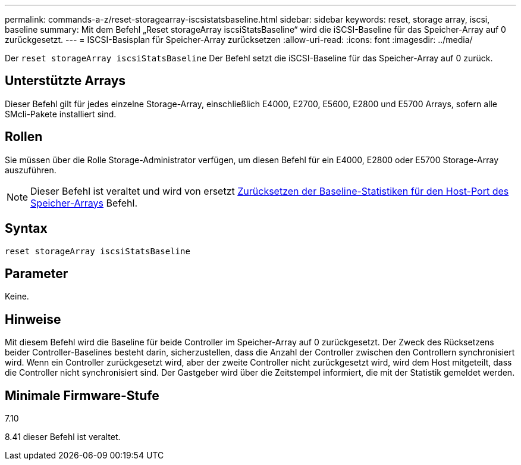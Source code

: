 ---
permalink: commands-a-z/reset-storagearray-iscsistatsbaseline.html 
sidebar: sidebar 
keywords: reset, storage array, iscsi, baseline 
summary: Mit dem Befehl „Reset storageArray iscsiStatsBaseline“ wird die iSCSI-Baseline für das Speicher-Array auf 0 zurückgesetzt. 
---
= ISCSI-Basisplan für Speicher-Array zurücksetzen
:allow-uri-read: 
:icons: font
:imagesdir: ../media/


[role="lead"]
Der `reset storageArray iscsiStatsBaseline` Der Befehl setzt die iSCSI-Baseline für das Speicher-Array auf 0 zurück.



== Unterstützte Arrays

Dieser Befehl gilt für jedes einzelne Storage-Array, einschließlich E4000, E2700, E5600, E2800 und E5700 Arrays, sofern alle SMcli-Pakete installiert sind.



== Rollen

Sie müssen über die Rolle Storage-Administrator verfügen, um diesen Befehl für ein E4000, E2800 oder E5700 Storage-Array auszuführen.

[NOTE]
====
Dieser Befehl ist veraltet und wird von ersetzt xref:reset-storagearray-hostportstatisticsbaseline.adoc[Zurücksetzen der Baseline-Statistiken für den Host-Port des Speicher-Arrays] Befehl.

====


== Syntax

[source, cli]
----
reset storageArray iscsiStatsBaseline
----


== Parameter

Keine.



== Hinweise

Mit diesem Befehl wird die Baseline für beide Controller im Speicher-Array auf 0 zurückgesetzt. Der Zweck des Rücksetzens beider Controller-Baselines besteht darin, sicherzustellen, dass die Anzahl der Controller zwischen den Controllern synchronisiert wird. Wenn ein Controller zurückgesetzt wird, aber der zweite Controller nicht zurückgesetzt wird, wird dem Host mitgeteilt, dass die Controller nicht synchronisiert sind. Der Gastgeber wird über die Zeitstempel informiert, die mit der Statistik gemeldet werden.



== Minimale Firmware-Stufe

7.10

8.41 dieser Befehl ist veraltet.
